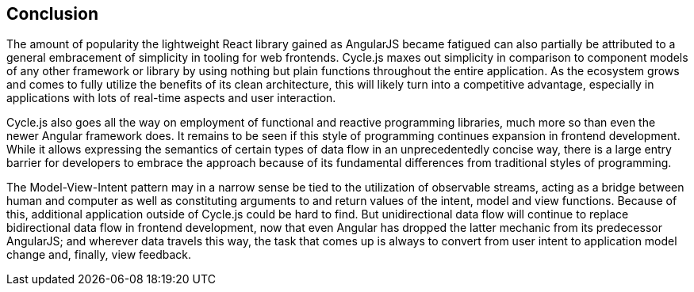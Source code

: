 == Conclusion

The amount of popularity the lightweight React library gained as AngularJS became fatigued
can also partially be attributed to a general embracement of simplicity in tooling for web frontends.
Cycle.js maxes out simplicity in comparison to component models of any other framework or library
by using nothing but plain functions throughout the entire application.
As the ecosystem grows and comes to fully utilize the benefits of its clean architecture,
this will likely turn into a competitive advantage, especially in applications with
lots of real-time aspects and user interaction.

Cycle.js also goes all the way on employment of functional and reactive programming libraries,
much more so than even the newer Angular framework does.
It remains to be seen if this style of programming continues expansion in frontend development.
While it allows expressing the semantics of certain types of data flow in an unprecedentedly concise way,
there is a large entry barrier for developers to embrace the approach
because of its fundamental differences from traditional styles of programming.

The Model-View-Intent pattern may in a narrow sense be tied to the utilization of observable streams,
acting as a bridge between human and computer as well as constituting
arguments to and return values of the intent, model and view functions.
Because of this, additional application outside of Cycle.js could be hard to find.
But unidirectional data flow will continue to replace bidirectional data flow in frontend development,
now that even Angular has dropped the latter mechanic from its predecessor AngularJS;
and wherever data travels this way, the task that comes up is always
to convert from user intent to application model change and, finally, view feedback.
